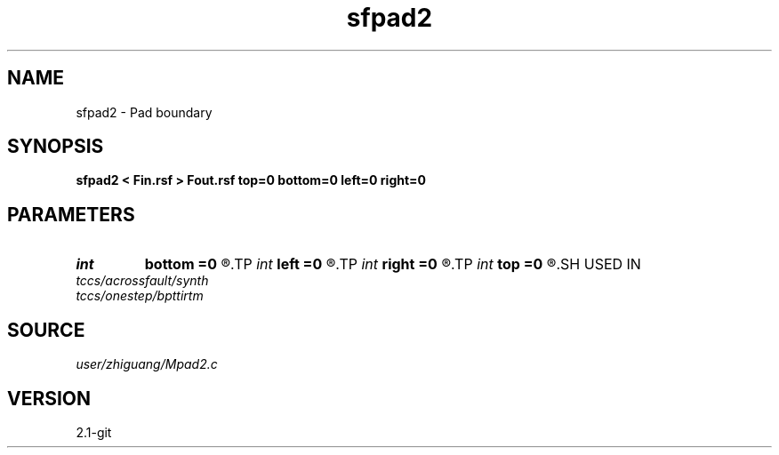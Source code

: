 .TH sfpad2 1  "APRIL 2019" Madagascar "Madagascar Manuals"
.SH NAME
sfpad2 \- Pad boundary 
.SH SYNOPSIS
.B sfpad2 < Fin.rsf > Fout.rsf top=0 bottom=0 left=0 right=0
.SH PARAMETERS
.PD 0
.TP
.I int    
.B bottom
.B =0
.R  
.TP
.I int    
.B left
.B =0
.R  
.TP
.I int    
.B right
.B =0
.R  
.TP
.I int    
.B top
.B =0
.R  
.SH USED IN
.TP
.I tccs/acrossfault/synth
.TP
.I tccs/onestep/bpttirtm
.SH SOURCE
.I user/zhiguang/Mpad2.c
.SH VERSION
2.1-git
